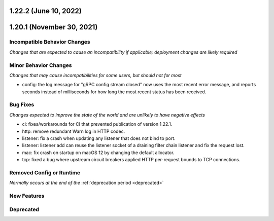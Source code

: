 1.22.2 (June 10, 2022)
======================
1.20.1 (November 30, 2021)
==========================

Incompatible Behavior Changes
-----------------------------
*Changes that are expected to cause an incompatibility if applicable; deployment changes are likely required*

Minor Behavior Changes
----------------------
*Changes that may cause incompatibilities for some users, but should not for most*

* config: the log message for "gRPC config stream closed" now uses the most recent error message, and reports seconds instead of milliseconds for how long the most recent status has been received.

Bug Fixes
---------
*Changes expected to improve the state of the world and are unlikely to have negative effects*

* ci: fixes/workarounds for CI that prevented publication of version 1.22.1.
* http: remove redundant Warn log in HTTP codec.
* listener: fix a crash when updating any listener that does not bind to port.
* listener: listener add can reuse the listener socket of a draining filter chain listener and fix the request lost.
* mac: fix crash on startup on macOS 12 by changing the default allocator.
* tcp: fixed a bug where upstream circuit breakers applied HTTP per-request bounds to TCP connections.

Removed Config or Runtime
-------------------------
*Normally occurs at the end of the* :ref:`deprecation period <deprecated>`


New Features
------------

Deprecated
----------
